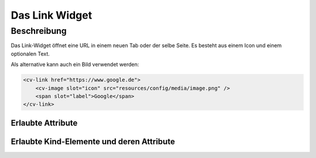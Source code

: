 .. _tile-link:

Das Link Widget
===============

.. api-doc:: cv.ui.structure.tile.Controller


Beschreibung
------------

Das Link-Widget öffnet eine URL in einem neuen Tab oder der selbe Seite.
Es besteht aus einem Icon und einem optionalen Text.

.. widget-example::

    <settings design="tile">
        <screenshot name="cv-link"/>
    </settings>

    <cv-link href="https://www.google.de">
        <cv-icon slot="icon">ri-google-fill</cv-icon>
        <span slot="label">Google</span>
    </cv-link>

Als alternative kann auch ein Bild verwendet werden:

.. code-block:: xml

    <cv-link href="https://www.google.de">
        <cv-image slot="icon" src="resources/config/media/image.png" />
        <span slot="label">Google</span>
    </cv-link>

Erlaubte Attribute
^^^^^^^^^^^^^^^^^^

.. parameter-information:: cv-link tile


Erlaubte Kind-Elemente und deren Attribute
^^^^^^^^^^^^^^^^^^^^^^^^^^^^^^^^^^^^^^^^^^

.. elements-information:: cv-link tile

